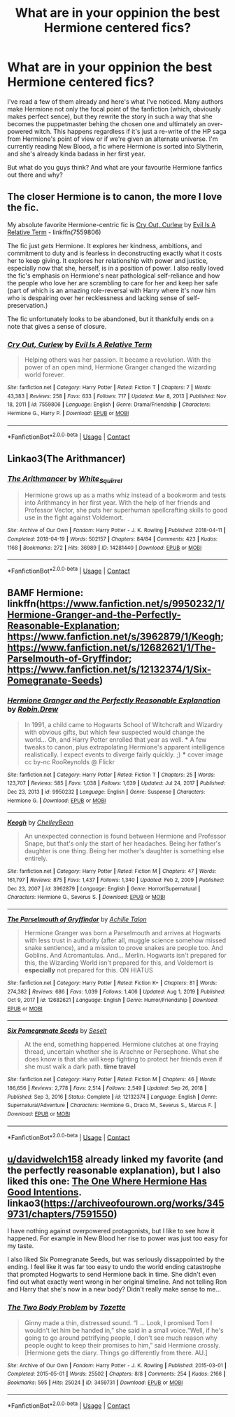 #+TITLE: What are in your oppinion the best Hermione centered fics?

* What are in your oppinion the best Hermione centered fics?
:PROPERTIES:
:Author: hellenistichistorian
:Score: 4
:DateUnix: 1611305796.0
:DateShort: 2021-Jan-22
:FlairText: Discussion
:END:
I've read a few of them already and here's what I've noticed. Many authors make Hermione not only the focal point of the fanfiction (which, obviously makes perfect sence), but they rewrite the story in such a way that she becomes the puppetmaster behing the chosen one and ultimately an over-powered witch. This happens regardless if it's just a re-write of the HP saga from Hermione's point of view or if we're given an alternate universe. I'm currently reading New Blood, a fic where Hermione is sorted into Slytherin, and she's already kinda badass in her first year.

But what do you guys think? And what are your favourite Hermione fanfics out there and why?


** The closer Hermione is to canon, the more I love the fic.

My absolute favorite Hermione-centric fic is [[https://m.fanfiction.net/s/7559806/1/][Cry Out, Curlew]] by [[https://m.fanfiction.net/u/1693442/][Evil Is A Relative Term]] - linkffn(7559806)

The fic just /gets/ Hermione. It explores her kindness, ambitions, and commitment to duty and is fearless in deconstructing exactly what it costs her to keep giving. It explores her relationship with power and justice, especially now that she, herself, is in a position of power. I also really loved the fic's emphasis on Hermione's near pathological self-reliance and how the people who love her are scrambling to care for her and keep her safe (part of which is an amazing role-reversal with Harry where it's now him who is despairing over her recklessness and lacking sense of self-preservation.)

The fic unfortunately looks to be abandoned, but it thankfully ends on a note that gives a sense of closure.
:PROPERTIES:
:Author: BlueThePineapple
:Score: 3
:DateUnix: 1611315351.0
:DateShort: 2021-Jan-22
:END:

*** [[https://www.fanfiction.net/s/7559806/1/][*/Cry Out, Curlew/*]] by [[https://www.fanfiction.net/u/1693442/Evil-Is-A-Relative-Term][/Evil Is A Relative Term/]]

#+begin_quote
  Helping others was her passion. It became a revolution. With the power of an open mind, Hermione Granger changed the wizarding world forever.
#+end_quote

^{/Site/:} ^{fanfiction.net} ^{*|*} ^{/Category/:} ^{Harry} ^{Potter} ^{*|*} ^{/Rated/:} ^{Fiction} ^{T} ^{*|*} ^{/Chapters/:} ^{7} ^{*|*} ^{/Words/:} ^{43,383} ^{*|*} ^{/Reviews/:} ^{258} ^{*|*} ^{/Favs/:} ^{633} ^{*|*} ^{/Follows/:} ^{717} ^{*|*} ^{/Updated/:} ^{Mar} ^{8,} ^{2013} ^{*|*} ^{/Published/:} ^{Nov} ^{18,} ^{2011} ^{*|*} ^{/id/:} ^{7559806} ^{*|*} ^{/Language/:} ^{English} ^{*|*} ^{/Genre/:} ^{Drama/Friendship} ^{*|*} ^{/Characters/:} ^{Hermione} ^{G.,} ^{Harry} ^{P.} ^{*|*} ^{/Download/:} ^{[[http://www.ff2ebook.com/old/ffn-bot/index.php?id=7559806&source=ff&filetype=epub][EPUB]]} ^{or} ^{[[http://www.ff2ebook.com/old/ffn-bot/index.php?id=7559806&source=ff&filetype=mobi][MOBI]]}

--------------

*FanfictionBot*^{2.0.0-beta} | [[https://github.com/FanfictionBot/reddit-ffn-bot/wiki/Usage][Usage]] | [[https://www.reddit.com/message/compose?to=tusing][Contact]]
:PROPERTIES:
:Author: FanfictionBot
:Score: 2
:DateUnix: 1611315370.0
:DateShort: 2021-Jan-22
:END:


** Linkao3(The Arithmancer)
:PROPERTIES:
:Author: Welfycat
:Score: 2
:DateUnix: 1611328174.0
:DateShort: 2021-Jan-22
:END:

*** [[https://archiveofourown.org/works/14281440][*/The Arithmancer/*]] by [[https://www.archiveofourown.org/users/White_Squirrel/pseuds/White_Squirrel][/White_Squirrel/]]

#+begin_quote
  Hermione grows up as a maths whiz instead of a bookworm and tests into Arithmancy in her first year. With the help of her friends and Professor Vector, she puts her superhuman spellcrafting skills to good use in the fight against Voldemort.
#+end_quote

^{/Site/:} ^{Archive} ^{of} ^{Our} ^{Own} ^{*|*} ^{/Fandom/:} ^{Harry} ^{Potter} ^{-} ^{J.} ^{K.} ^{Rowling} ^{*|*} ^{/Published/:} ^{2018-04-11} ^{*|*} ^{/Completed/:} ^{2018-04-19} ^{*|*} ^{/Words/:} ^{502157} ^{*|*} ^{/Chapters/:} ^{84/84} ^{*|*} ^{/Comments/:} ^{423} ^{*|*} ^{/Kudos/:} ^{1168} ^{*|*} ^{/Bookmarks/:} ^{272} ^{*|*} ^{/Hits/:} ^{36989} ^{*|*} ^{/ID/:} ^{14281440} ^{*|*} ^{/Download/:} ^{[[https://archiveofourown.org/downloads/14281440/The%20Arithmancer.epub?updated_at=1611031738][EPUB]]} ^{or} ^{[[https://archiveofourown.org/downloads/14281440/The%20Arithmancer.mobi?updated_at=1611031738][MOBI]]}

--------------

*FanfictionBot*^{2.0.0-beta} | [[https://github.com/FanfictionBot/reddit-ffn-bot/wiki/Usage][Usage]] | [[https://www.reddit.com/message/compose?to=tusing][Contact]]
:PROPERTIES:
:Author: FanfictionBot
:Score: 2
:DateUnix: 1611328197.0
:DateShort: 2021-Jan-22
:END:


** BAMF Hermione: linkffn([[https://www.fanfiction.net/s/9950232/1/Hermione-Granger-and-the-Perfectly-Reasonable-Explanation]]; [[https://www.fanfiction.net/s/3962879/1/Keogh]]; [[https://www.fanfiction.net/s/12682621/1/The-Parselmouth-of-Gryffindor]]; [[https://www.fanfiction.net/s/12132374/1/Six-Pomegranate-Seeds]])
:PROPERTIES:
:Author: davidwelch158
:Score: 1
:DateUnix: 1611316125.0
:DateShort: 2021-Jan-22
:END:

*** [[https://www.fanfiction.net/s/9950232/1/][*/Hermione Granger and the Perfectly Reasonable Explanation/*]] by [[https://www.fanfiction.net/u/5402473/Robin-Drew][/Robin.Drew/]]

#+begin_quote
  In 1991, a child came to Hogwarts School of Witchcraft and Wizardry with obvious gifts, but which few suspected would change the world... Oh, and Harry Potter enrolled that year as well. *** A few tweaks to canon, plus extrapolating Hermione's apparent intelligence realistically. I expect events to diverge fairly quickly. ;) *** cover image cc by-nc RooReynolds @ Flickr
#+end_quote

^{/Site/:} ^{fanfiction.net} ^{*|*} ^{/Category/:} ^{Harry} ^{Potter} ^{*|*} ^{/Rated/:} ^{Fiction} ^{T} ^{*|*} ^{/Chapters/:} ^{25} ^{*|*} ^{/Words/:} ^{123,707} ^{*|*} ^{/Reviews/:} ^{585} ^{*|*} ^{/Favs/:} ^{1,038} ^{*|*} ^{/Follows/:} ^{1,639} ^{*|*} ^{/Updated/:} ^{Jul} ^{24,} ^{2017} ^{*|*} ^{/Published/:} ^{Dec} ^{23,} ^{2013} ^{*|*} ^{/id/:} ^{9950232} ^{*|*} ^{/Language/:} ^{English} ^{*|*} ^{/Genre/:} ^{Suspense} ^{*|*} ^{/Characters/:} ^{Hermione} ^{G.} ^{*|*} ^{/Download/:} ^{[[http://www.ff2ebook.com/old/ffn-bot/index.php?id=9950232&source=ff&filetype=epub][EPUB]]} ^{or} ^{[[http://www.ff2ebook.com/old/ffn-bot/index.php?id=9950232&source=ff&filetype=mobi][MOBI]]}

--------------

[[https://www.fanfiction.net/s/3962879/1/][*/Keogh/*]] by [[https://www.fanfiction.net/u/223901/ChelleyBean][/ChelleyBean/]]

#+begin_quote
  An unexpected connection is found between Hermione and Professor Snape, but that's only the start of her headaches. Being her father's daughter is one thing. Being her mother's daughter is something else entirely.
#+end_quote

^{/Site/:} ^{fanfiction.net} ^{*|*} ^{/Category/:} ^{Harry} ^{Potter} ^{*|*} ^{/Rated/:} ^{Fiction} ^{M} ^{*|*} ^{/Chapters/:} ^{47} ^{*|*} ^{/Words/:} ^{161,797} ^{*|*} ^{/Reviews/:} ^{875} ^{*|*} ^{/Favs/:} ^{1,437} ^{*|*} ^{/Follows/:} ^{1,340} ^{*|*} ^{/Updated/:} ^{Feb} ^{2,} ^{2009} ^{*|*} ^{/Published/:} ^{Dec} ^{23,} ^{2007} ^{*|*} ^{/id/:} ^{3962879} ^{*|*} ^{/Language/:} ^{English} ^{*|*} ^{/Genre/:} ^{Horror/Supernatural} ^{*|*} ^{/Characters/:} ^{Hermione} ^{G.,} ^{Severus} ^{S.} ^{*|*} ^{/Download/:} ^{[[http://www.ff2ebook.com/old/ffn-bot/index.php?id=3962879&source=ff&filetype=epub][EPUB]]} ^{or} ^{[[http://www.ff2ebook.com/old/ffn-bot/index.php?id=3962879&source=ff&filetype=mobi][MOBI]]}

--------------

[[https://www.fanfiction.net/s/12682621/1/][*/The Parselmouth of Gryffindor/*]] by [[https://www.fanfiction.net/u/7922987/Achille-Talon][/Achille Talon/]]

#+begin_quote
  Hermione Granger was born a Parselmouth and arrives at Hogwarts with less trust in authority (after all, muggle science somehow missed snake sentience), and a mission to prove snakes are people too. And Goblins. And Acromantulas. And... Merlin. Hogwarts isn't prepared for this, the Wizarding World isn't prepared for this, and Voldemort is *especially* not prepared for this. ON HIATUS
#+end_quote

^{/Site/:} ^{fanfiction.net} ^{*|*} ^{/Category/:} ^{Harry} ^{Potter} ^{*|*} ^{/Rated/:} ^{Fiction} ^{K+} ^{*|*} ^{/Chapters/:} ^{81} ^{*|*} ^{/Words/:} ^{274,382} ^{*|*} ^{/Reviews/:} ^{686} ^{*|*} ^{/Favs/:} ^{1,039} ^{*|*} ^{/Follows/:} ^{1,406} ^{*|*} ^{/Updated/:} ^{Aug} ^{1,} ^{2019} ^{*|*} ^{/Published/:} ^{Oct} ^{9,} ^{2017} ^{*|*} ^{/id/:} ^{12682621} ^{*|*} ^{/Language/:} ^{English} ^{*|*} ^{/Genre/:} ^{Humor/Friendship} ^{*|*} ^{/Download/:} ^{[[http://www.ff2ebook.com/old/ffn-bot/index.php?id=12682621&source=ff&filetype=epub][EPUB]]} ^{or} ^{[[http://www.ff2ebook.com/old/ffn-bot/index.php?id=12682621&source=ff&filetype=mobi][MOBI]]}

--------------

[[https://www.fanfiction.net/s/12132374/1/][*/Six Pomegranate Seeds/*]] by [[https://www.fanfiction.net/u/981377/Seselt][/Seselt/]]

#+begin_quote
  At the end, something happened. Hermione clutches at one fraying thread, uncertain whether she is Arachne or Persephone. What she does know is that she will keep fighting to protect her friends even if she must walk a dark path. *time travel*
#+end_quote

^{/Site/:} ^{fanfiction.net} ^{*|*} ^{/Category/:} ^{Harry} ^{Potter} ^{*|*} ^{/Rated/:} ^{Fiction} ^{M} ^{*|*} ^{/Chapters/:} ^{46} ^{*|*} ^{/Words/:} ^{186,656} ^{*|*} ^{/Reviews/:} ^{2,778} ^{*|*} ^{/Favs/:} ^{2,514} ^{*|*} ^{/Follows/:} ^{2,549} ^{*|*} ^{/Updated/:} ^{Sep} ^{26,} ^{2018} ^{*|*} ^{/Published/:} ^{Sep} ^{3,} ^{2016} ^{*|*} ^{/Status/:} ^{Complete} ^{*|*} ^{/id/:} ^{12132374} ^{*|*} ^{/Language/:} ^{English} ^{*|*} ^{/Genre/:} ^{Supernatural/Adventure} ^{*|*} ^{/Characters/:} ^{Hermione} ^{G.,} ^{Draco} ^{M.,} ^{Severus} ^{S.,} ^{Marcus} ^{F.} ^{*|*} ^{/Download/:} ^{[[http://www.ff2ebook.com/old/ffn-bot/index.php?id=12132374&source=ff&filetype=epub][EPUB]]} ^{or} ^{[[http://www.ff2ebook.com/old/ffn-bot/index.php?id=12132374&source=ff&filetype=mobi][MOBI]]}

--------------

*FanfictionBot*^{2.0.0-beta} | [[https://github.com/FanfictionBot/reddit-ffn-bot/wiki/Usage][Usage]] | [[https://www.reddit.com/message/compose?to=tusing][Contact]]
:PROPERTIES:
:Author: FanfictionBot
:Score: 1
:DateUnix: 1611316175.0
:DateShort: 2021-Jan-22
:END:


** [[/u/davidwelch158][u/davidwelch158]] already linked my favorite (and the perfectly reasonable explanation), but I also liked this one: [[https://archiveofourown.org/series/716427][The One Where Hermione Has Good Intentions]]. linkao3([[https://archiveofourown.org/works/3459731/chapters/7591550]])

I have nothing against overpowered protagonists, but I like to see how it happened. For example in New Blood her rise to power was just too easy for my taste.

I also liked Six Pomegranate Seeds, but was seriously dissappointed by the ending. I feel like it was far too easy to undo the world ending catastrophe that prompted Hogwarts to send Hermione back in time. She didn't even find out what exactly went wrong in her original timeline. And not telling Ron and Harry that she's now in a new body? Didn't really make sense to me...
:PROPERTIES:
:Author: hiddendoorstepadept
:Score: 1
:DateUnix: 1611319315.0
:DateShort: 2021-Jan-22
:END:

*** [[https://archiveofourown.org/works/3459731][*/The Two Body Problem/*]] by [[https://www.archiveofourown.org/users/Tozette/pseuds/Tozette][/Tozette/]]

#+begin_quote
  Ginny made a thin, distressed sound. “I ... Look, I promised Tom I wouldn't let him be handed in,” she said in a small voice.“Well, if he's going to go around petrifying people, I don't see much reason why people ought to keep their promises to him,” said Hermione crossly. [Hermione gets the diary. Things go differently from there. AU.]
#+end_quote

^{/Site/:} ^{Archive} ^{of} ^{Our} ^{Own} ^{*|*} ^{/Fandom/:} ^{Harry} ^{Potter} ^{-} ^{J.} ^{K.} ^{Rowling} ^{*|*} ^{/Published/:} ^{2015-03-01} ^{*|*} ^{/Completed/:} ^{2015-05-01} ^{*|*} ^{/Words/:} ^{25502} ^{*|*} ^{/Chapters/:} ^{8/8} ^{*|*} ^{/Comments/:} ^{254} ^{*|*} ^{/Kudos/:} ^{2166} ^{*|*} ^{/Bookmarks/:} ^{595} ^{*|*} ^{/Hits/:} ^{25024} ^{*|*} ^{/ID/:} ^{3459731} ^{*|*} ^{/Download/:} ^{[[https://archiveofourown.org/downloads/3459731/The%20Two%20Body%20Problem.epub?updated_at=1579064861][EPUB]]} ^{or} ^{[[https://archiveofourown.org/downloads/3459731/The%20Two%20Body%20Problem.mobi?updated_at=1579064861][MOBI]]}

--------------

*FanfictionBot*^{2.0.0-beta} | [[https://github.com/FanfictionBot/reddit-ffn-bot/wiki/Usage][Usage]] | [[https://www.reddit.com/message/compose?to=tusing][Contact]]
:PROPERTIES:
:Author: FanfictionBot
:Score: 0
:DateUnix: 1611319334.0
:DateShort: 2021-Jan-22
:END:
